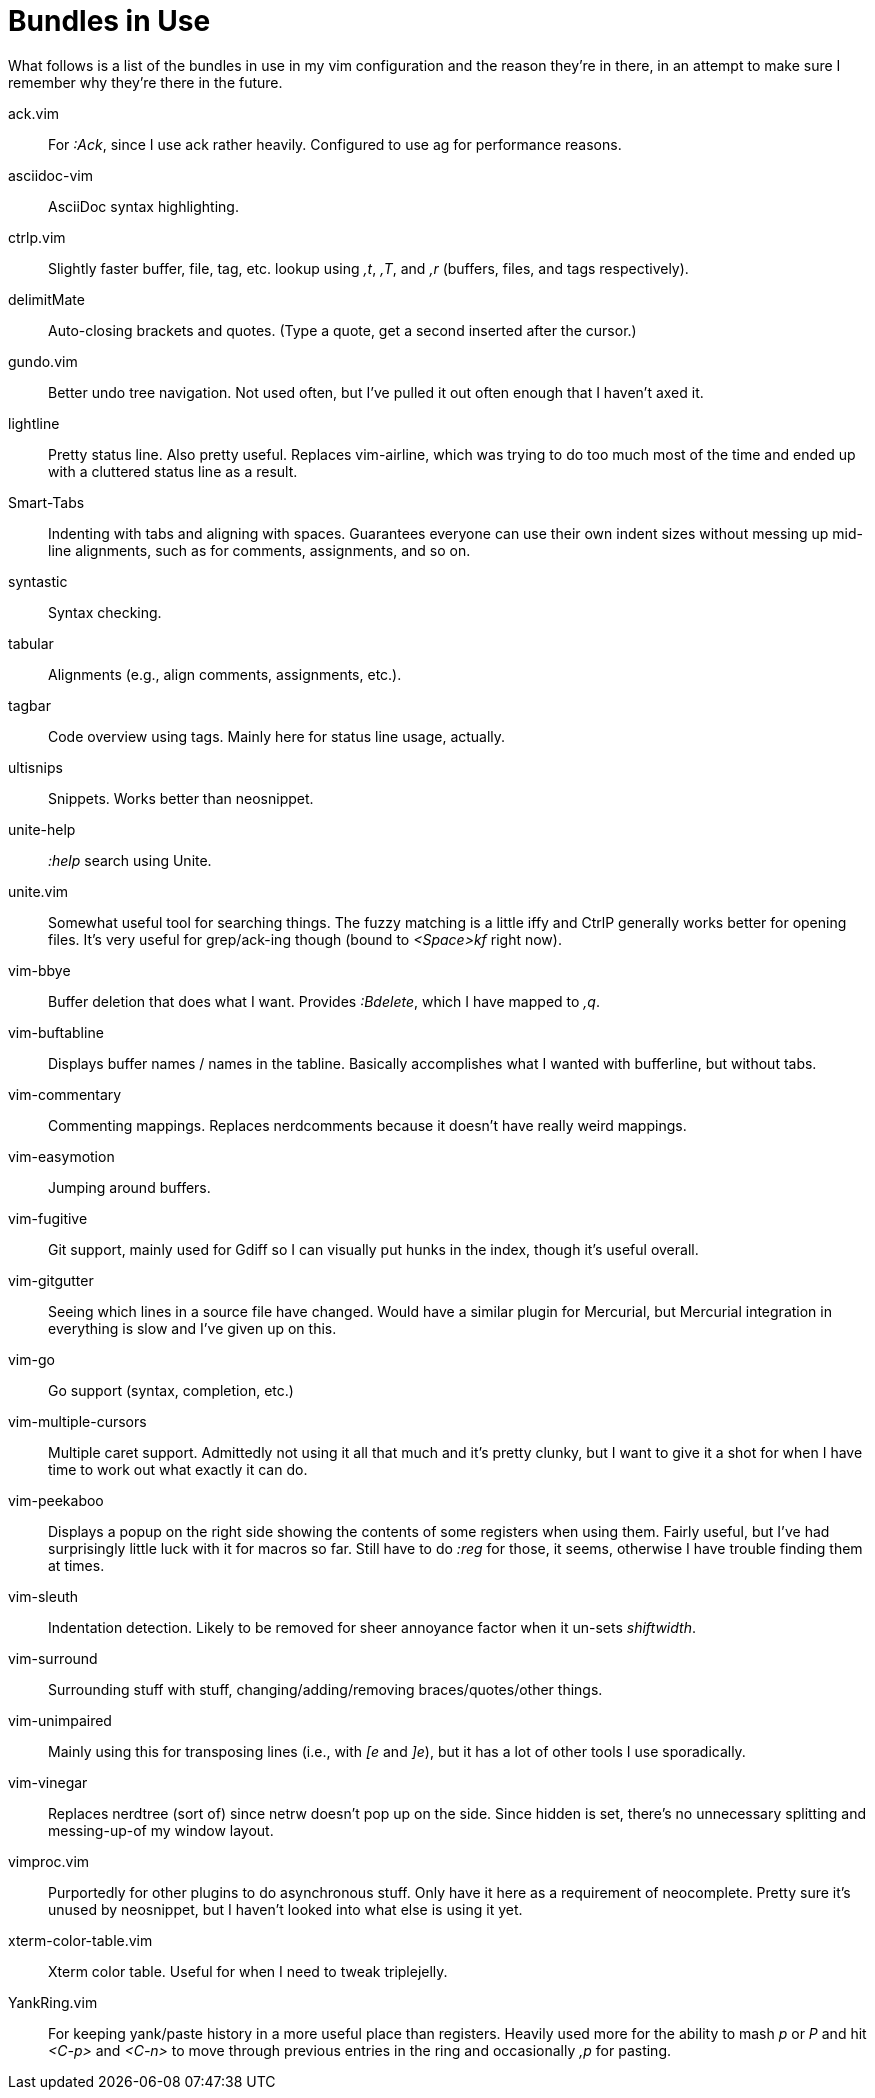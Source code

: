Bundles in Use
==============

What follows is a list of the bundles in use in my vim configuration and the
reason they're in there, in an attempt to make sure I remember why they're
there in the future.


ack.vim ::
	For ':Ack', since I use ack rather heavily. Configured to use ag for
	performance reasons.

asciidoc-vim ::
	AsciiDoc syntax highlighting.

ctrlp.vim ::
	Slightly faster buffer, file, tag, etc. lookup using ',t', ',T', and
	',r' (buffers, files, and tags respectively).

delimitMate ::
	Auto-closing brackets and quotes. (Type a quote, get a second inserted
	after the cursor.)

gundo.vim ::
	Better undo tree navigation. Not used often, but I've pulled it out
	often enough that I haven't axed it.

lightline ::
	Pretty status line. Also pretty useful. Replaces vim-airline, which was
	trying to do too much most of the time and ended up with a cluttered
	status line as a result.

Smart-Tabs ::
	Indenting with tabs and aligning with spaces. Guarantees everyone can
	use their own indent sizes without messing up mid-line alignments, such
	as for comments, assignments, and so on.

syntastic ::
	Syntax checking.

tabular ::
	Alignments (e.g., align comments, assignments, etc.).

tagbar ::
	Code overview using tags. Mainly here for status line usage, actually.

ultisnips ::
	Snippets. Works better than neosnippet.

unite-help ::
	':help' search using Unite.

unite.vim ::
	Somewhat useful tool for searching things. The fuzzy matching is a
	little iffy and CtrlP generally works better for opening files. It's
	very useful for grep/ack-ing though (bound to '<Space>kf' right now).

vim-bbye ::
	Buffer deletion that does what I want. Provides ':Bdelete', which I
	have mapped to ',q'.

vim-buftabline ::
	Displays buffer names / names in the tabline. Basically accomplishes
	what I wanted with bufferline, but without tabs.

vim-commentary ::
	Commenting mappings. Replaces nerdcomments because it doesn't have
	really weird mappings.

vim-easymotion ::
	Jumping around buffers.

vim-fugitive ::
	Git support, mainly used for Gdiff so I can visually put hunks in the
	index, though it's useful overall.

vim-gitgutter ::
	Seeing which lines in a source file have changed. Would have a similar
	plugin for Mercurial, but Mercurial integration in everything is slow
	and I've given up on this.

vim-go ::
	Go support (syntax, completion, etc.)

vim-multiple-cursors ::
	Multiple caret support. Admittedly not using it all that much and it's
	pretty clunky, but I want to give it a shot for when I have time to
	work out what exactly it can do.

vim-peekaboo ::
	Displays a popup on the right side showing the contents of some
	registers when using them. Fairly useful, but I've had surprisingly
	little luck with it for macros so far. Still have to do ':reg' for
	those, it seems, otherwise I have trouble finding them at times.

vim-sleuth ::
	Indentation detection. Likely to be removed for sheer annoyance factor
	when it un-sets 'shiftwidth'.

vim-surround ::
	Surrounding stuff with stuff, changing/adding/removing
	braces/quotes/other things.

vim-unimpaired ::
	Mainly using this for transposing lines (i.e., with '[e' and ']e'), but
	it has a lot of other tools I use sporadically.

vim-vinegar ::
	Replaces nerdtree (sort of) since netrw doesn't pop up on the side.
	Since hidden is set, there's no unnecessary splitting and messing-up-of
	my window layout.

vimproc.vim ::
	Purportedly for other plugins to do asynchronous stuff. Only have it
	here as a requirement of neocomplete. Pretty sure it's unused by
	neosnippet, but I haven't looked into what else is using it yet.

xterm-color-table.vim ::
	Xterm color table. Useful for when I need to tweak triplejelly.

YankRing.vim ::
	For keeping yank/paste history in a more useful place than registers.
	Heavily used more for the ability to mash 'p' or 'P' and hit '<C-p>' and
	'<C-n>' to move through previous entries in the ring and occasionally
	',p' for pasting.

// vim: set syntax=asciidoc ts=8 tw=79 sw=8 noexpandtab:
